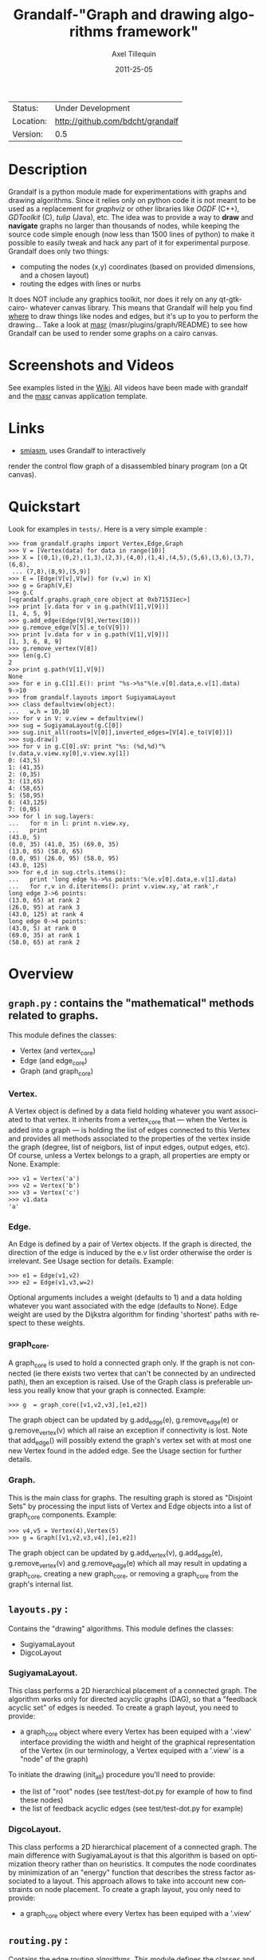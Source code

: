 #+TITLE: Grandalf-"Graph and drawing algorithms framework" 
#+AUTHOR: Axel Tillequin
#+DATE: 2011-25-05
#+EMAIL: bdcht3@gmail.com
#+DESCRIPTION:
#+KEYWORDS: 
#+LANGUAGE: en
#+OPTIONS: H:3 num:t toc:nil \n:nil @:t ::t |:t ^:t -:t f:t *:t <:t
#+OPTIONS: TeX:t LaTeX:nil skip:nil d:nil todo:t pri:nil tags:not-in-toc
#+EXPORT_EXCLUDE_TAGS: exclude
#+STARTUP: showall

 | Status:   | Under Development                    |
 | Location: | [[http://github.com/bdcht/grandalf]] |
 | Version:  | 0.5                                  |

* Description

Grandalf is a python module made for experimentations with graphs and drawing
algorithms. Since it relies only on python code it is not meant to be used as
a replacement for /graphviz/ or other libraries like /OGDF/ (C++),
/GDToolkit/ (C), /tulip/ (Java), etc.
The idea was to provide a way to *draw* and *navigate* graphs no larger than
thousands of nodes, while keeping the source code simple enough (now less than
1500 lines of python) to make it possible to easily tweak and hack any part of
it for experimental purpose.
Grandalf does only two things:
 - computing the nodes (x,y) coordinates (based on provided dimensions, and a
    chosen layout)
 - routing the edges with lines or nurbs
It does NOT include any graphics toolkit, nor does it rely on any qt-gtk-cairo-
whatever canvas library. This means that Grandalf will help you find _where_ to
draw things like nodes and edges, but it's up to you to perform the drawing...
Take a look at [[http://github.com/bdcht/masr][masr]]
(masr/plugins/graph/README) to see how Grandalf can be used to render some
graphs on a cairo canvas.

* Screenshots and Videos

See examples listed in the [[https://github.com/bdcht/grandalf/wiki][Wiki]].
All videos have been made with grandalf and the
[[http://github.com/bdcht/masr][masr]] canvas application template.

* Links
  - [[http://code.google.com/p/smiasm][smiasm]], uses Grandalf to interactively
  render the control flow graph of a disassembled binary program
  (on a Qt canvas).

* Quickstart

Look for examples in =tests/=. Here is a very simple example :

 #+BEGIN_EXAMPLE
 >>> from grandalf.graphs import Vertex,Edge,Graph
 >>> V = [Vertex(data) for data in range(10)]
 >>> X = [(0,1),(0,2),(1,3),(2,3),(4,0),(1,4),(4,5),(5,6),(3,6),(3,7),(6,8),
  ... (7,8),(8,9),(5,9)]
 >>> E = [Edge(V[v],V[w]) for (v,w) in X]
 >>> g = Graph(V,E)
 >>> g.C
 [<grandalf.graphs.graph_core object at 0xb71531ec>]
 >>> print [v.data for v in g.path(V[1],V[9])]
 [1, 4, 5, 9]
 >>> g.add_edge(Edge(V[9],Vertex(10)))
 >>> g.remove_edge(V[5].e_to(V[9]))
 >>> print [v.data for v in g.path(V[1],V[9])]
 [1, 3, 6, 8, 9]
 >>> g.remove_vertex(V[8])
 >>> len(g.C)
 2
 >>> print g.path(V[1],V[9])
 None
 >>> for e in g.C[1].E(): print "%s->%s"%(e.v[0].data,e.v[1].data)
 9->10
 >>> from grandalf.layouts import SugiyamaLayout
 >>> class defaultview(object):
 ...   w,h = 10,10
 >>> for v in V: v.view = defaultview()
 >>> sug = SugiyamaLayout(g.C[0])
 >>> sug.init_all(roots=[V[0]],inverted_edges=[V[4].e_to(V[0])])
 >>> sug.draw()
 >>> for v in g.C[0].sV: print "%s: (%d,%d)"%(v.data,v.view.xy[0],v.view.xy[1])
 0: (43,5)
 1: (41,35)
 2: (0,35)
 3: (13,65)
 4: (58,65)
 5: (58,95)
 6: (43,125)
 7: (0,95)
 >>> for l in sug.layers:
 ...   for n in l: print n.view.xy,
 ...   print
 (43.0, 5)
 (0.0, 35) (41.0, 35) (69.0, 35)
 (13.0, 65) (58.0, 65)
 (0.0, 95) (26.0, 95) (58.0, 95)
 (43.0, 125)
 >>> for e,d in sug.ctrls.items():
 ...   print 'long edge %s->%s points:'%(e.v[0].data,e.v[1].data)
 ...   for r,v in d.iteritems(): print v.view.xy,'at rank',r
 long edge 3->6 points:
 (13.0, 65) at rank 2
 (26.0, 95) at rank 3
 (43.0, 125) at rank 4
 long edge 0->4 points:
 (43.0, 5) at rank 0
 (69.0, 35) at rank 1
 (58.0, 65) at rank 2
 #+END_EXAMPLE

* Overview

** =graph.py= : contains the "mathematical" methods related to graphs.
  This module defines the classes:
  - Vertex (and vertex_core)
  - Edge (and edge_core)
  - Graph (and graph_core)
     
*** Vertex.
  A Vertex object is defined by a data field holding whatever you want
  associated to that vertex. It inherits from a vertex_core that --- when the
  Vertex is added into a graph --- is holding the list of edges connected to
  this Vertex and provides all methods associated to the properties of the
  vertex inside the graph (degree, list of neigbors, list of input edges,
  output edges, etc).
  Of course, unless a Vertex belongs to a graph, all properties are empty or
  None.
  Example:
  #+BEGIN_EXAMPLE
  >>> v1 = Vertex('a')
  >>> v2 = Vertex('b')
  >>> v3 = Vertex('c')
  >>> v1.data
  'a'
  #+END_EXAMPLE

*** Edge.
  An Edge is defined by a pair of Vertex objects. If the graph is directed, the
  direction of the edge is induced by the e.v list order otherwise the order is
  irrelevant. See Usage section for details.
  Example:
  #+BEGIN_EXAMPLE
  >>> e1 = Edge(v1,v2)
  >>> e2 = Edge(v1,v3,w=2)
  #+END_EXAMPLE
  Optional arguments includes a weight (defaults to 1) and a data holding
  whatever you want associated with the edge (defaults to None). Edge weight
  are used by the Dijkstra algorithm for finding 'shortest' paths with
  respect to these weights.

*** graph_core.
  A graph_core is used to hold a connected graph only. If the graph is not
  connected (ie there exists two vertex that can't be connected by an
  undirected path), then an exception is raised.
  Use of the Graph class is preferable unless you really know that your graph
  is connected.
  Example:
  #+BEGIN_EXAMPLE
  >>> g  = graph_core([v1,v2,v3],[e1,e2])
  #+END_EXAMPLE
  The graph object can be updated by g.add_edge(e), g.remove_edge(e) or
  g.remove_vertex(v) which all raise an exception if connectivity is lost. Note
  that add_edge() will possibly extend the graph's vertex set with at most one
  new Vertex found in the added edge.
  See the Usage section for further details.

*** Graph.
  This is the main class for graphs. The resulting graph is stored as "Disjoint
  Sets" by processing the input lists of Vertex and Edge objects into a list of
  graph_core components.
  Example:
  #+BEGIN_EXAMPLE
  >>> v4,v5 = Vertex(4),Vertex(5)
  >>> g = Graph([v1,v2,v3,v4],[e1,e2])
  #+END_EXAMPLE
  The graph object can be updated by g.add_vertex(v), g.add_edge(e),
  g.remove_vertex(v) and g.remove_edge(e) which all may result in updating a
  graph_core, creating a new graph_core, or removing a graph_core from the
  graph's internal list.


** =layouts.py= :
  Contains the "drawing" algorithms.
  This module defines the classes:
  - SugiyamaLayout
  - DigcoLayout

*** SugiyamaLayout.
  This class performs a 2D hierarchical placement of a connected graph.
  The algorithm works only for directed acyclic graphs (DAG), so that a
  "feedback acyclic set" of edges is needed.
  To create a graph layout, you need to provide:
  - a graph_core object where every Vertex has been equiped with a '.view'
    interface providing the width and height of the graphical representation of
    the Vertex (in our terminology, a Vertex equiped with a '.view' is a "node"
    of the graph)
  To initiate the drawing (init_all) procedure you'll need to provide:
  - the list of "root" nodes (see test/test-dot.py for example of how to find
    these nodes)
  - the list of feedback acyclic edges (see test/test-dot.py for example)

*** DigcoLayout.
  This class performs a 2D hierarchical placement of a connected graph.
  The main difference with SugiyamaLayout is that this algorithm is based on
  optimization theory rather than on heuristics. It computes the node
  coordinates by minimization of an "energy" function that describes the stress
  factor associated to a layout.
  This approach allows to take into account new constraints on node placement.
  To create a graph layout, you only need to provide:
  - a graph_core object where every Vertex has been equiped with a '.view'

** =routing.py= :
  Contains the edge routing algorithms.
  This module defines the classes and functions:
  - EdgeViewer
  - route_with_lines
  - route_with_splines

*** EdgeViewer.
  This class provides a default 'view' for edges. Edges with no view will be
  ignored by the draw_edge method of the layouts. If a view is provided it must
  be equiped with a 'setpath' method to which a list of waypoints will be
  passed.

*** route_with_lines.
  This function allows to adjust the waypoints of the edge. It allows to
  draw a poly-line edge going through all points computed by the layout engine
  and adjusts the tail head position on the boundary of their nodes and
  precomputes the head angle.
  To use this routing method,  set the route_edge field of the layout instance
  to this function (sug.route_edge = route_with_lines).

*** route_with_splines.
  This function allows to draw edges by a combination of lines and bezier
  curves. The curves are computed such that corners of a poly-line edge given
  by route_with_lines are rounded.
  To use this routing method,  set the route_edge field of the layout instance
  to this function (sug.route_edge = route_with_splines) and use the values
  returned in the .splines field of the edge view :
  an array of 2 points defines a line
  an array of 4 points defines a bezier curve.

** =utils.py= :
  Provides utilities like partially ordered sets, linear programming solvers,
  parsers for external formats (Dot, etc.) This module defines :
  - Poset
  - Dot
  and some general purpose functions like:
  - intersect2lines
  - intersectR
  - getangle (computing the atan2 value for directed edge heading)
  - intersectC
  - setcurve (computing a nurbs locally interpolating a given set of points)
  - setroundcorner

*** Poset.
  This class is used by graph_core for both efficiently detecting if a Vertex
  or Edge is in a graph (using builtin set()) and ensuring that elements of
  the set are iterated always in the same order (using builtin list()).
  Basically, a Poset is pair (set,list) that is kept synchronized.

*** Dot.
  This class contains a PLY lexer and parser for the graphviz dot format.
  The now parser supports all example graphs currently defined in the graphviz
  mercurial tree here:
    graphviz/graphs/{directed,undirected}/*.gv
  as well as the dg.dot and ug.dot databases (> 5000 graph defs parsed OK .)
  This includes latin1 and utf8 support (see russian.gv or Latin1.gv).

*** setcurve.
  This function is used internally for edge routing. It is based on an method
  described in "The NURBS Book" (Les A. Piegl, Wayne Tiller, Springer 1997)
  implementing local interpolation of a given set of points with a set of
  non-uniform b-splines of degree 3. The non-uniform knots are ignored.

*** setroundcorner.
  This function uses setcurve to smooth the polyline edge at each corner. This
  method provides the best result for edge routing with the SugiyamaLayout.
  It is used in the route_with_splines function in routing.py.

** tests/ :
  Contains many testing procedures as well as some graph samples.


* Usage and Pitfalls

Rather than an exhaustive library reference with all methods for all classes,
(see Python help() for that) we focus on a typical usage of grandalf and try to
also emphasize important notes.


** Graph creation

Lets start by creating an empty graph:
  #+BEGIN_EXAMPLE
  >>> g = Graph()
  #+END_EXAMPLE
Wether you first create the graph and add elements in it or create it after all
Vertex and Edge objects have been defined, is up to you.
For the moment the graph has no components :
  #+BEGIN_EXAMPLE
  >>> g.order()
  0
  >>> g.C
  []
  #+END_EXAMPLE
Lets create some vertices now.
  #+BEGIN_EXAMPLE
  >>> v1 = Vertex('a')
  >>> v2 = Vertex('b')
  >>> v3 = Vertex()
  >>> v3.data = 'c'
  >>> v1.data
  'a'
  #+END_EXAMPLE
First, note that the 'data' field is optional and can be added anytime in the
vertex. We are associating a string to this field so that it is easy to
identify a given vertex, but keep in mind that this data is not needed for
graph computations and drawings.
For the moment, the vertex objects are "free" in the sense that they are not
associated with any graph_core object. When a vertex belongs to a graph_core,
the reference to this graph_core is found in the 'c' field (component field).

To insert a Vertex in a Graph object we do:
  #+BEGIN_EXAMPLE
  >>> g.add_vertex(v1)
  #+END_EXAMPLE
or we can add a new edge, then any new vertex it the edge will be attached to
the graph also:
  #+BEGIN_EXAMPLE
  >>> e1 = Edge(v1,v2)
  >>> e2 = Edge(v1,v3,w=2)
  >>> g.add_edge(e1)
  >>> g.add_edge(e2)
  >>> v2 in g.C[0]
  True
  #+END_EXAMPLE
Warning: Vertex and Edge objects MUST belong to only one graph_core object at a
time. So you should never use the same Vertex/Edge into another graph without
removing it first from the current one !
Of course, removing a vertex also removes all edges linked to it.
  #+BEGIN_EXAMPLE
  >>> g.remove_vertex(v1)
  >>> e1 in g
  False
  >>> len(g.C)
  3
  #+END_EXAMPLE
Removing v1 here has removed e1 and e2, and the graph g is now cut in 3
components holding each one vertex only. Lets rebuild the graph and extend it:
  #+BEGIN_EXAMPLE
  >>> g.add_edge(e1)
  >>> g.add_edge(e2)
  >>> v4,v5 = Vertex(4),Vertex(5)
  >>> g.add_edge(Edge(v4,v5))
  #+END_EXAMPLE
Now g has two graph_core objects in g.C, and if
  #+BEGIN_EXAMPLE
  >>> g.add_edge(Edge(v5,v3))
  #+END_EXAMPLE
the cores are merged in one component only.


** Graph drawing

There are many possible layouts when it comes to graph drawings.
The current layout implemented is a hierarchical 2D layout suited for
*directed* graphs based on an method proposed by Sugiyama et al.
Our implementation is derived from the paper by Brandes & Kopf (GD 2001.)
This method is quite efficient but is based on many heuristics that are not
easy to tweak when you want to add some constraints like for example
"I want that nodes with property P to be placed near each others."

The "dig-cola" method is based on a different approach where graph properties
are expressed as constraints on node's coordinates, reducing the problem to
solving a set of inequalities with unknowns being the x,y coords of every
nodes. With this approach, adding new contraints is very simple.
The dig-cola method is implemented in old commits and is currently being
rewritten to match the design of SugiyamaLayout.

In Grandalf, a layout engine only applies on a graph_core object.
Basically drawing a Graph() requires that you draw all its connex components
and decide how to organize the entire drawing by moving each component where
you want. Since some methods involve "dummy" nodes inserted in the graph, it is
important to note that layout classes are completely separated from the
original : the underlying graph_core topology is never permanently modified.
This means that redrawing a graph for whatever reason (vertex added, edges
added, etc) is as simple as creating a new layout instance.
Of course, if you know what you are doing, you can try to update the drawing
based on the current layout instance but unless modifications of the topology
are very simple, this can be very difficult (enhancing this adaptative drawing
part is definetly in the TODO list!).

Before creating a layout engine associated with a graph_core, each vertex MUST
be equiped with what we call a 'view'. For a vertex v, such view must be an
object with attributes
   - =w= (width) and
   - =h= (height),
   - =xy= (position)
and the layout engine will set the v.view.xy field with a (x,y) tuple value
corresponding to the center of the node.
In practice, this allows to use =view= objects that inherits from graphic
widgets (e.g. a rectangle in a Canvas) which will position the widget in the
canvas when the xy attribute is set.

If you want the layout to perform also edge routing, you MAY equipe edges also
with a 'view' attribute. For an edge e, the view must have a =setpath= method
taking a list of points as argument.
The layout engine will provide the list of (x,y) routing points, starting by
the =e.v[0].view.xy=, then all intermediate dummy vertices position through
which the edge drawing should go, including the e.v[1].view.xy last point.
The routing.py module provides enhanced routing functions as well as a
representative EdgeViewer class to help finding the exact position where
drawing the 'tail' or the 'arrowhead' or define a set of splines made of Bezier
curves so that almost any curve Canvas primitive can be used.


*** SugiyamaLayout

The Sugiyama layout draws a graph by separating the nodes in several layers.
These layers are stacked one under the others. The first layer contains the
"root" nodes.

**** the root nodes and the feedback edges sets

The first requirement for this layout is to provide the list of inverted edges
(aka the feedback acyclic set needed to make the graph acyclic when needed.)
These edges are inverted in the graph_core only during some specific operations
and are reverted immediately after these computations.
For example, the graph is made acyclic for ranking the nodes into hierarchical
layers.
The graph_core class contains a method that computes the "strongly connected
sets" of the graph_core by using the Tarjan algorithm (get_scs_with_feedback).
A strongly connected set is a subset of vertex where for any two vertices A B,
there exist a directed path from A to B.
Of course a cycle is a strongly connected set, but such set may contain several
interlaced cycles. The algorithm constructs the "feedback acyclic set" by
tagging the edges with the 'feedback' field set to True. It performs a DFS
starting from the given set of nodes.
A good choice is of course to start with the set of nodes that have no incoming
edges, but if this set is empty (because the graph is cyclic) you will have to
choose a preferred set :
Hence,
 #+BEGIN_EXAMPLE
 >>> r = filter(lambda x: len(x.e_in())==0, gr.sV)
 >>> if len(r)==0: r = [my_guessed_root_node]
 >>> L = gr.get_scs_with_feedback(r)
 >>> inverted_edges=filter(lambda x:x.feedback, gr.sE)
 #+END_EXAMPLE
leads to L containing the SCS of the =gr= component, and the feedback set is
then obtained by filter edges with the feedback flag.

As mentioned before, drawing with the SugiyamaLayout engine also requires that
you provide the list of "root" nodes.
Its up to you to decide which nodes are the "roots", but the natural definition
is as stated before :
 #+BEGIN_EXAMPLE
 >>> gr = g.C[0]
 >>> r = filter(lambda x: len(x.e_in())==0, gr.sV)
 #+END_EXAMPLE
that is, the list r of vertex with no incoming edges.
Warning: if r is empty, you might want to use the set of edges computed before
to temporarily remove cycles and retry (look at =__edge_inverter= method.)

**** the init_all() and draw() methods

Now, drawing the gr component just resumes to:
 #+BEGIN_EXAMPLE
 >>> sug = SugiyamaLayout(gr)
 >>> sug.init_all(r,inverted_edges)
 >>> sug.draw()
 #+END_EXAMPLE
which performs completely ONE pass of the drawing algorithm. Doing a single
pass means that the node placement has been performed from the top layer to the
bottom layer and back to top. This may not be sufficient to reduce the edge
crossings, so you can draw again or simply provide the number of pass to
perform:
 #+BEGIN_EXAMPLE
 >>> sug.draw(3)
 #+END_EXAMPLE
If you want to be able to draw the graph while the engine is running, you can
use the draw_step() iterator which yields at each layer during the forward and
backward trip.

Then, drawing the graph with a graphical canvas can be done by drawing each
views at their xy positions, and providing appropriate setpath methods to draw
each edge, or using the route_with_splines function and use the e.view.splines
attribute.

If you have installed [[http://github.com/bdcht/masr][masr]], just do:
 #+BEGIN_EXAMPLE
 $ cd /path/to/grandalf
 $ ./masr-graph tests/samples/brandes.dot
 #+END_EXAMPLE
(When a node is focused, the SPACE key is bound to draw_step().next(). This
will show how the algorithm tries to reduce edge crossing in each layer by
modifying the layer ordering. Modified nodes will appear with green shadow.)

*** DigcoLayout

The DigcoLayout stands for "Directed Graph Constrained Layout". The method was
proposed by Dwyer & Koren in a paper presented at InfoVis 2005. It relies on
a stress minimization approach (similar to force-driven layouts like /neato/)
with hierarchical properties taken into account as additional constraints on
node coordinates.

**** the init_all() and draw() methods

Like for SugiyamaLayout, just do for example:
 #+BEGIN_EXAMPLE
 >>> dco = DigcoLayout(gr)
 >>> dco.init_all()
 >>> dco.draw(limit=100)
 #+END_EXAMPLE
The init_all() method will take into account hierarchical information if the
graph is directed, and will randomly choose an initial distribution of node
coordinates. The draw() method will then converge towards the optimal solution
by using a conjugate-gradient method.
The =limit= parameter (defaults to gr.order() if not provided,) controls the
maximum iteration count of the convergence loop.
FIXME: In the current implementation, hierarchical levels are not taken into
account as additional constraints.

If you have installed [[http://github.com/bdcht/masr][masr]], just do:
 #+BEGIN_EXAMPLE
 $ cd /path/to/grandalf
 $ ./masr-graph -digco -N 25 tests/samples/circle.dot
 #+END_EXAMPLE
Or, you may visualize each step of the convergence by:
 #+BEGIN_EXAMPLE
 $ ./masr-graph -digco -N 1 tests/samples/circle.dot
 #+END_EXAMPLE
Now mouse-focus one of the nodes and press SPACE to see the next iteration.
Check out the masr/plugins/graph code to see how it works!

* TODO

 - commit the constrained routing function (forces edge connectors to be placed
   on the bottom/top depending on wether the edge is outgoing/incoming)
 - add hierarchical constraints in DigcoLayout to support directed graphs
 - add support for GraphML format import/export
 - add support for pgf/tikz export
 - provide facilities for efficient (interactive) edge re-routing

* FAQ

1. Why is there no 'add_vertex()' method in the graph_core class ?

Because graph_core are connected graphs, only add_single_vertex() makes sense.
If you want to add a vertex directly into a graph_core, the vertex must be
connected with an edge to another vertex already in the graph_core
(use add_edge()).
However, if the graph is empty, the first vertex can be attached to the graph
by using add_single_vertex().


